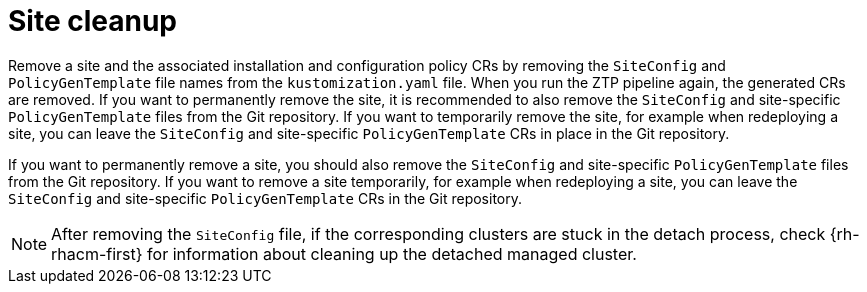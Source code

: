 // Module included in the following assemblies:
//
// *scalability_and_performance/ztp-deploying-disconnected.adoc

:_content-type: PROCEDURE
[id="ztp-site-cleanup_{context}"]
= Site cleanup

Remove a site and the associated installation and configuration policy CRs by removing the `SiteConfig` and `PolicyGenTemplate` file names from the `kustomization.yaml` file. When you run the ZTP pipeline again, the generated CRs are removed. If you want to permanently remove the site, it is recommended to also remove the `SiteConfig` and site-specific `PolicyGenTemplate` files from the Git repository. If you want to temporarily remove the site, for example when redeploying a site, you can leave the `SiteConfig` and site-specific `PolicyGenTemplate` CRs in place in the Git repository.

If you want to permanently remove a site, you should also remove the `SiteConfig` and site-specific `PolicyGenTemplate` files from the Git repository. If you want to remove a site temporarily, for example when redeploying a site, you can leave the `SiteConfig` and site-specific `PolicyGenTemplate` CRs in the Git repository.

[NOTE]
====
After removing the `SiteConfig` file, if the corresponding clusters are stuck in the detach process, check {rh-rhacm-first} for information about cleaning up the detached managed cluster.
====
